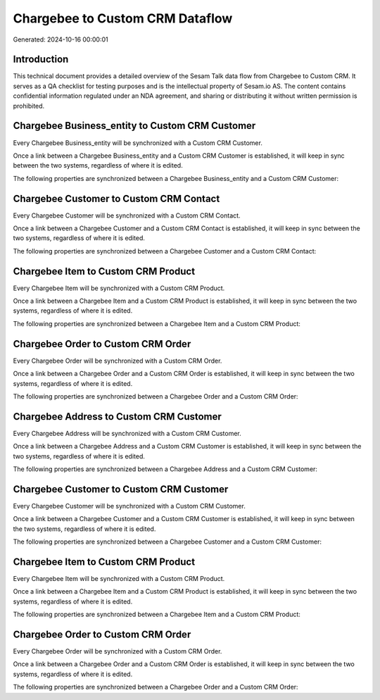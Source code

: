 ================================
Chargebee to Custom CRM Dataflow
================================

Generated: 2024-10-16 00:00:01

Introduction
------------

This technical document provides a detailed overview of the Sesam Talk data flow from Chargebee to Custom CRM. It serves as a QA checklist for testing purposes and is the intellectual property of Sesam.io AS. The content contains confidential information regulated under an NDA agreement, and sharing or distributing it without written permission is prohibited.

Chargebee Business_entity to Custom CRM Customer
------------------------------------------------
Every Chargebee Business_entity will be synchronized with a Custom CRM Customer.

Once a link between a Chargebee Business_entity and a Custom CRM Customer is established, it will keep in sync between the two systems, regardless of where it is edited.

The following properties are synchronized between a Chargebee Business_entity and a Custom CRM Customer:

.. list-table::
   :header-rows: 1

   * - Chargebee Business_entity Property
     - Custom CRM Customer Property
     - Custom CRM Data Type


Chargebee Customer to Custom CRM Contact
----------------------------------------
Every Chargebee Customer will be synchronized with a Custom CRM Contact.

Once a link between a Chargebee Customer and a Custom CRM Contact is established, it will keep in sync between the two systems, regardless of where it is edited.

The following properties are synchronized between a Chargebee Customer and a Custom CRM Contact:

.. list-table::
   :header-rows: 1

   * - Chargebee Customer Property
     - Custom CRM Contact Property
     - Custom CRM Data Type


Chargebee Item to Custom CRM Product
------------------------------------
Every Chargebee Item will be synchronized with a Custom CRM Product.

Once a link between a Chargebee Item and a Custom CRM Product is established, it will keep in sync between the two systems, regardless of where it is edited.

The following properties are synchronized between a Chargebee Item and a Custom CRM Product:

.. list-table::
   :header-rows: 1

   * - Chargebee Item Property
     - Custom CRM Product Property
     - Custom CRM Data Type


Chargebee Order to Custom CRM Order
-----------------------------------
Every Chargebee Order will be synchronized with a Custom CRM Order.

Once a link between a Chargebee Order and a Custom CRM Order is established, it will keep in sync between the two systems, regardless of where it is edited.

The following properties are synchronized between a Chargebee Order and a Custom CRM Order:

.. list-table::
   :header-rows: 1

   * - Chargebee Order Property
     - Custom CRM Order Property
     - Custom CRM Data Type


Chargebee Address to Custom CRM Customer
----------------------------------------
Every Chargebee Address will be synchronized with a Custom CRM Customer.

Once a link between a Chargebee Address and a Custom CRM Customer is established, it will keep in sync between the two systems, regardless of where it is edited.

The following properties are synchronized between a Chargebee Address and a Custom CRM Customer:

.. list-table::
   :header-rows: 1

   * - Chargebee Address Property
     - Custom CRM Customer Property
     - Custom CRM Data Type


Chargebee Customer to Custom CRM Customer
-----------------------------------------
Every Chargebee Customer will be synchronized with a Custom CRM Customer.

Once a link between a Chargebee Customer and a Custom CRM Customer is established, it will keep in sync between the two systems, regardless of where it is edited.

The following properties are synchronized between a Chargebee Customer and a Custom CRM Customer:

.. list-table::
   :header-rows: 1

   * - Chargebee Customer Property
     - Custom CRM Customer Property
     - Custom CRM Data Type


Chargebee Item to Custom CRM Product
------------------------------------
Every Chargebee Item will be synchronized with a Custom CRM Product.

Once a link between a Chargebee Item and a Custom CRM Product is established, it will keep in sync between the two systems, regardless of where it is edited.

The following properties are synchronized between a Chargebee Item and a Custom CRM Product:

.. list-table::
   :header-rows: 1

   * - Chargebee Item Property
     - Custom CRM Product Property
     - Custom CRM Data Type


Chargebee Order to Custom CRM Order
-----------------------------------
Every Chargebee Order will be synchronized with a Custom CRM Order.

Once a link between a Chargebee Order and a Custom CRM Order is established, it will keep in sync between the two systems, regardless of where it is edited.

The following properties are synchronized between a Chargebee Order and a Custom CRM Order:

.. list-table::
   :header-rows: 1

   * - Chargebee Order Property
     - Custom CRM Order Property
     - Custom CRM Data Type

